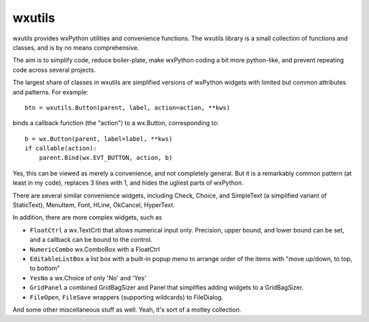 wxutils
=======

wxutils provides wxPython utilities and convenience functions.  The wxutils
library is a small collection of functions and classes, and is by no means
comprehensive.

The aim is to simplify code, reduce boiler-plate, make wxPython coding a
bit more python-like, and prevent repeating code across several projects.

The largest share of classes in wxutils are simplified versions of wxPython
widgets with limited but common attributes and patterns.  For example::

   btn = wxutils.Button(parent, label, action=action, **kws)

binds a callback function (the "action") to a wx.Button, corresponding to::

   b = wx.Button(parent, label=label, **kws)
   if callable(action):
       parent.Bind(wx.EVT_BUTTON, action, b)

Yes, this can be viewed as merely a convenience, and not completely
general.  But it is a remarkably common pattern (at least in my code),
replaces 3 lines with 1, and hides the ugliest parts of wxPython.

There are several similar convenience widgets, including Check, Choice, and
SimpleText (a simplified variant of StaticText), MenuItem, Font, HLine,
OkCancel, HyperText.

In addition, there are more complex widgets, such as

* ``FloatCtrl`` a wx.TextCrtl that allows numerical input only. Precision,
  upper bound, and lower bound can be set, and a callback can be bound to
  the control.

* ``NumericCombo`` wx.ComboBox with a FloatCtrl

* ``EditableListBox`` a list box with a built-in popup menu to arrange order of
  the items with "move up/down, to top, to bottom"

* ``YesNo`` a wx.Choice of only 'No' and 'Yes'

* ``GridPanel`` a combined GridBagSizer and Panel that simplifies adding
  widgets to a GridBagSizer.

* ``FileOpen``, ``FileSave`` wrappers (supporting wildcards) to FileDialog.

And some other miscellaneous stuff as well.  Yeah, it's sort of a motley collection.
